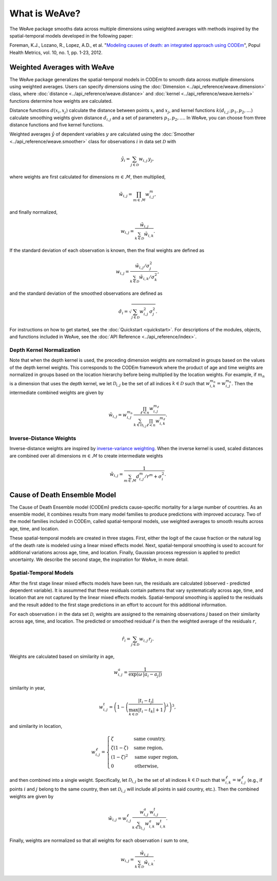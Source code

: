 What is WeAve?
================

The WeAve package smooths data across multiple dimensions using weighted
averages with methods inspired by the spatial-temporal models developed in the
following paper:

Foreman, K.J., Lozano, R., Lopez, A.D., et al. "`Modeling causes of death: an
integrated approach using CODEm <https://pophealthmetrics.biomedcentral.com/articles/10.1186/1478-7954-10-1>`_",
Popul Health Metrics, vol. 10, no. 1, pp. 1-23, 2012.

Weighted Averages with WeAve
----------------------------

The WeAve package generalizes the spatial-temporal models in CODEm to smooth
data across mutliple dimensions using weighted averages. Users can specify
dimensions using the :doc:`Dimension <../api_reference/weave.dimension>` class,
where :doc:`distance <../api_reference/weave.distance>` and
:doc:`kernel <../api_reference/weave.kernels>` functions determine how
weights are calculated.

Distance functions :math:`d(x_i, x_j)` calculate the distance between points
:math:`x_i` and :math:`x_j`, and kernel functions
:math:`k(d_{i, j} \, ; p_1, p_2, \dots)` calculate smoothing weights given
distance :math:`d_{i, j}` and a set of parameters :math:`p_1, p_2, \dots`. In
WeAve, you can choose from three distance functions and five kernel functions.

Weighted averages :math:`\hat{y}` of dependent variables :math:`y` are
calculated using the :doc:`Smoother <../api_reference/weave.smoother>` class
for observations :math:`i` in data set :math:`\mathcal{D}` with

.. math:: \hat{y}_i = \sum_{j \in \mathcal{D}} w_{i, j} \, y_j,

where weights are first calculated for dimensions :math:`m \in \mathcal{M}`,
then multiplied,

.. math:: \tilde{w}_{i, j} = \prod_{m \in \mathcal{M}} w_{i, j}^m,

and finally normalized,

.. math:: w_{i, j} = \frac{\tilde{w}_{i, j}}{\sum_{k \in \mathcal{D}}
          \tilde{w}_{i, k}}.

If the standard deviation of each observation is known, then the final weights
are defined as

.. math:: w_{i, j} = \frac{\tilde{w}_{i, j} / \sigma_j^2}
         {\sum_{k \in \mathcal{D}} \tilde{w}_{i, k} / \sigma_k^2},

and the standard deviation of the smoothed observations are defined as

.. math:: \hat{\sigma_i} = \sqrt{\sum_{j \in \mathcal{D}} w_{i, j}^2 \, \sigma_j^2}.

For instructions on how to get started, see the :doc:`Quickstart <quickstart>`.
For descriptions of the modules, objects, and functions included in WeAve, see
the :doc:`API Reference <../api_reference/index>`.

Depth Kernel Normalization
^^^^^^^^^^^^^^^^^^^^^^^^^^

Note that when the depth kernel is used, the preceding dimension weights are
normalized in groups based on the values of the depth kernel weights. This
corresponds to the CODEm framework where the product of age and time weights
are normalized in groups based on the location hierarchy before being
multiplied by the location weights. For example, if :math:`m_n` is a dimension
that uses the depth kernel, we let :math:`\mathcal{D}_{i, j}` be the set of all
indices :math:`k \in \mathcal{D}` such that
:math:`w_{i, k}^{m_n} = w_{i, j}^{m_n}`. Then the intermediate combined weights
are given by

.. math:: \tilde{w}_{i, j} = w_{i, j}^{m_n} \,
          \frac{\prod_{\ell < n} w_{i, j}^{m_\ell}}
          {\sum_{k \in \mathcal{D}_{i, j}} \prod_{\ell < n}
          w_{i, k}^{m_\ell}}.

Inverse-Distance Weights
^^^^^^^^^^^^^^^^^^^^^^^^

Inverse-distance weights are inspired by
`inverse-variance weighting <https://en.wikipedia.org/wiki/Inverse-variance_weighting>`_.
When the inverse kernel is used, scaled distances are combined over all
dimensions :math:`m \in \mathcal{M}` to create intermediate weights

.. math:: \tilde{w}_{i,j} = \frac{1}
    {\sum_{m \in \mathcal{M}} d_{i,j}^m / r^m + \sigma_i^2}.

Cause of Death Ensemble Model
-----------------------------

The Cause of Death Ensemble model (CODEm) predicts cause-specific mortality for
a large number of countries. As an ensemble model, it combines results from
many model families to produce predictions with improved accuracy. Two of the
model families included in CODEm, called spatial-temporal models, use weighted
averages to smooth results across age, time, and location.

These spatial-temporal models are created in three stages. First, either the
logit of the cause fraction or the natural log of the death rate is modeled
using a linear mixed effects model. Next, spatial-temporal smoothing is used to
account for additional variations across age, time, and location. Finally,
Gaussian process regression is applied to predict uncertainty. We describe the
second stage, the inspiration for WeAve, in more detail.

Spatial-Temporal Models
^^^^^^^^^^^^^^^^^^^^^^^

After the first stage linear mixed effects models have been run, the residuals
are calculated (observed - predicted dependent variable). It is assummed that
these residuals contain patterns that vary systematically across age, time, and
location that are not captured by the linear mixed effects models.
Spatial-temporal smoothing is applied to the residuals and the result added to
the first stage predictions in an effort to account for this additional
information.

For each observation :math:`i` in the data set :math:`\mathcal{D}`, weights
are assigned to the remaining observations :math:`j` based on their similarity
across age, time, and location. The predicted or smoothed residual
:math:`\hat{r}` is then the weighted average of the residuals :math:`r`,

.. math:: \hat{r}_i = \sum_{j \in \mathcal{D}} w_{i, j} \, r_j.

Weights are calculated based on similarity in age,

.. math:: w_{i, j}^a = \frac{1}{\exp(\omega \, |a_i - a_j|)}

similarity in year,

.. math:: w_{i, j}^t = \left(1 - \left(\frac{|t_i - t_j|}
          {\max_{k \in \mathcal{D}}|t_i - t_k| + 1}\right)^\lambda\right)^3,

and similarity in location,

.. math:: w_{i, j}^\ell = \begin{cases} \zeta & \text{same country}, \\
          \zeta(1 - \zeta) & \text{same region}, \\ (1 - \zeta)^2 &
          \text{same super region}, \\ 0 & \text{otherwise}, \end{cases}

and then combined into a single weight. Specifically, let
:math:`\mathcal{D}_{i, j}` be the set of all indices :math:`k \in \mathcal{D}`
such that :math:`w_{i, k}^\ell = w_{i, j}^\ell` (e.g., if points :math:`i` and
:math:`j` belong to the same country, then set :math:`\mathcal{D}_{i, j}` will
include all points in said country, etc.). Then the combined weights are given
by

.. math:: \tilde{w}_{i, j} = w_{i, j}^\ell \, \frac{w_{i, j}^a \,
          w_{i, j}^t}{\sum_{k \in \mathcal{D}_{i, j}} w_{i, k}^a \, w_{i, k}^t}.

Finally, weights are normalized so that all weights for each observation
:math:`i` sum to one,

.. math:: w_{i, j} = \frac{\tilde{w}_{i, j}}{\sum_{k \in \mathcal{D}}
          \tilde{w}_{i, k}}.
